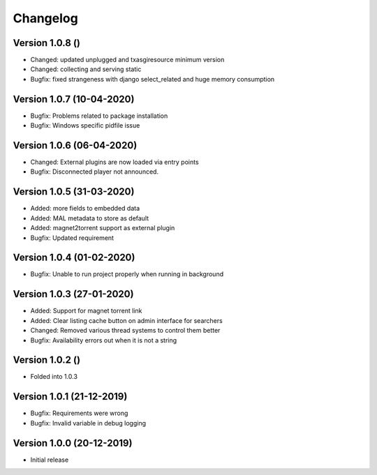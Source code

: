 ================================
Changelog
================================

Version 1.0.8 ()
--------------------------------

* Changed: updated unplugged and txasgiresource minimum version
* Changed: collecting and serving static

* Bugfix: fixed strangeness with django select_related and huge memory consumption


Version 1.0.7 (10-04-2020)
--------------------------------

* Bugfix: Problems related to package installation
* Bugfix: Windows specific pidfile issue

Version 1.0.6 (06-04-2020)
--------------------------------

* Changed: External plugins are now loaded via entry points

* Bugfix: Disconnected player not announced.

Version 1.0.5 (31-03-2020)
--------------------------------

* Added: more fields to embedded data
* Added: MAL metadata to store as default
* Added: magnet2torrent support as external plugin

* Bugfix: Updated requirement

Version 1.0.4 (01-02-2020)
--------------------------------

* Bugfix: Unable to run project properly when running in background

Version 1.0.3 (27-01-2020)
--------------------------------

* Added: Support for magnet torrent link
* Added: Clear listing cache button on admin interface for searchers

* Changed: Removed various thread systems to control them better

* Bugfix: Availability errors out when it is not a string

Version 1.0.2 ()
--------------------------------

* Folded into 1.0.3

Version 1.0.1 (21-12-2019)
--------------------------------

* Bugfix: Requirements were wrong
* Bugfix: Invalid variable in debug logging


Version 1.0.0 (20-12-2019)
--------------------------------

* Initial release
